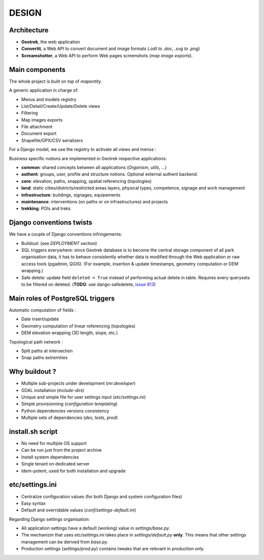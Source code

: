 .. _design-section:

======
DESIGN
======

Architecture
------------

.. image :: images/architecture-1.0.jpg
    :width: 50%

* **Geotrek**, the web application
* **Convertit**, a Web API to convert document and image formats (*.odt to .doc*, *.svg to .png*)
* **Screamshotter**, a Web API to perform Web pages screenshots (*map image exports*).


Main components
---------------

The whole project is built on top of *mapentity*.


A generic application in charge of:

* Menus and models registry
* List/Detail/Create/Update/Delete views
* Filtering
* Map images exports
* File attachment
* Document export
* Shapefile/GPX/CSV serializers

For a Django model, we use the registry to activate all views and menus :

.. image :: images/mapentity.jpg
    :width: 50%

Business specific notions are implemented in Geotrek respective applications:

* **common**: shared concepts between all applications (*Organism*, *utils*, ...)
* **authent**: groups, user, profile and structure notions. Optional external authent backend.
* **core**: elevation, paths, snapping, spatial referencing (topologies)
* **land**: static cities/districts/restricted areas layers, physical types, competence,
  signage and work management
* **infrastructure**: buildings, signages, equipements
* **maintenance**: interventions (on paths or on infrastructures) and projects
* **trekking**: POIs and treks


Django conventions twists
-------------------------

We have a couple of Django conventions infringements:

* Buildout: (see *DEPLOYMENT* section)
* SQL triggers everywhere: since Geotrek database is to become the central storage
  component of all park organisation data, it has to behave consistently whether data is
  modified through the Web application or raw access tools (pgadmin, QGIS).
  (For example, insertion & update timestamps, geometry computation or DEM wrapping.)
* Safe delete: update field ``deleted = True`` instead of performing actual delete in table.
  Requires every querysets to be filtered on deleted. (**TODO**: use dango-safedelete, `issue 813 <https://github.com/GeotrekCE/Geotrek-admin/issues/813>`_)


Main roles of PostgreSQL triggers
---------------------------------

Automatic computation of fields :

* Date insert/update
* Geometry computation of linear referencing (topologies)
* DEM elevation wrapping (3D length, slope, etc.)

Topological path network :

* Split paths at intersection
* Snap paths extremities


Why buildout ?
--------------

* Multiple sub-projects under development (*mr.developer*)
* GDAL installation (*include-dirs*)
* Unique and simple file for user settings input (*etc/settings.ini*)
* Simple provisionning (*configuration templating*)
* Python dependencies versions consistency
* Multiple sets of dependencies (*dev, tests, prod*)


install.sh script
-----------------

* No need for multiple OS support
* Can be run just from the project archive
* Install system dependencies
* Single tenant on dedicated server
* Idem-potent, used for both installation and upgrade


etc/settings.ini
----------------

* Centralize configuration values (for both Django and system configuration files)
* Easy syntax
* Default and overridable values (*conf/settings-default.ini*)

Regarding Django settings organisation:

* All application settings have a default (working) value in *settings/base.py*.
* The mechanizm that uses *etc/settings.ini* takes place in *settings/default.py* **only**.
  This means that other settings management can be derived from *base.py*.
* Production settings (*settings/prod.py*) contains tweaks that are relevant in production only.
